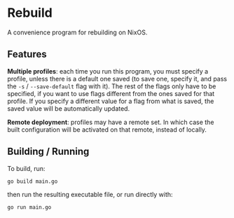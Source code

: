 * Rebuild

A convenience program for rebuilding on NixOS.

** Features

*Multiple profiles*: each time you run this program, you must specify a profile, unless there is a default one saved (to save one, specify it, and pass the ~-s~ / ~--save-default~ flag with it). The rest of the flags only have to be specified, if you want to use flags different from the ones saved for that profile. If you specify a different value for a flag from what is saved, the saved value will be automatically updated.

*Remote deployment*: profiles may have a remote set. In which case the built configuration will be activated on that remote, instead of locally.

** Building / Running

To build, run:

#+BEGIN_SRC sh
go build main.go
#+END_SRC

then run the resulting executable file, or run directly with:

#+BEGIN_SRC sh
go run main.go
#+END_SRC
